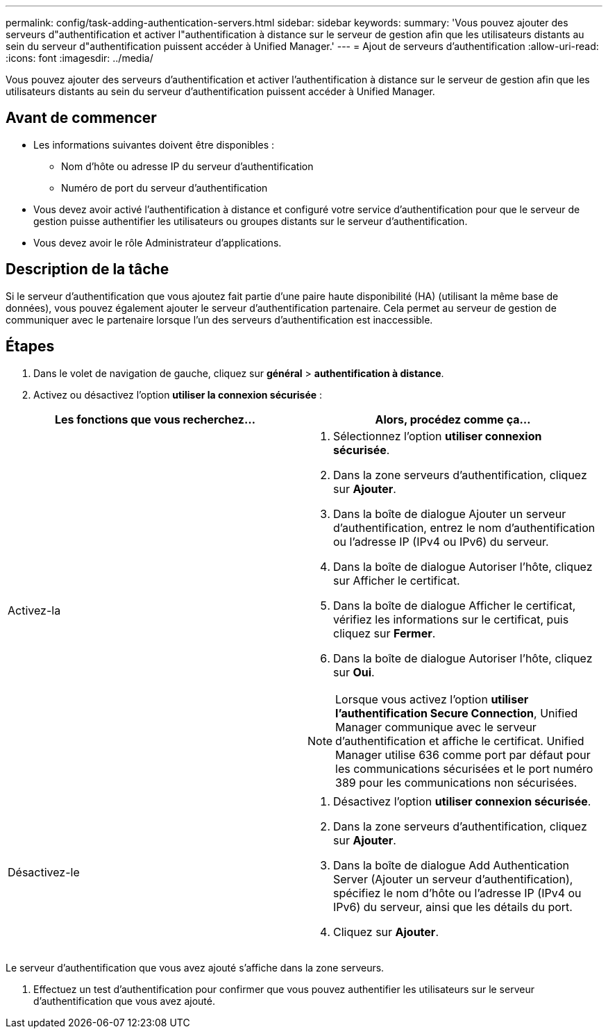 ---
permalink: config/task-adding-authentication-servers.html 
sidebar: sidebar 
keywords:  
summary: 'Vous pouvez ajouter des serveurs d"authentification et activer l"authentification à distance sur le serveur de gestion afin que les utilisateurs distants au sein du serveur d"authentification puissent accéder à Unified Manager.' 
---
= Ajout de serveurs d'authentification
:allow-uri-read: 
:icons: font
:imagesdir: ../media/


[role="lead"]
Vous pouvez ajouter des serveurs d'authentification et activer l'authentification à distance sur le serveur de gestion afin que les utilisateurs distants au sein du serveur d'authentification puissent accéder à Unified Manager.



== Avant de commencer

* Les informations suivantes doivent être disponibles :
+
** Nom d'hôte ou adresse IP du serveur d'authentification
** Numéro de port du serveur d'authentification


* Vous devez avoir activé l'authentification à distance et configuré votre service d'authentification pour que le serveur de gestion puisse authentifier les utilisateurs ou groupes distants sur le serveur d'authentification.
* Vous devez avoir le rôle Administrateur d'applications.




== Description de la tâche

Si le serveur d'authentification que vous ajoutez fait partie d'une paire haute disponibilité (HA) (utilisant la même base de données), vous pouvez également ajouter le serveur d'authentification partenaire. Cela permet au serveur de gestion de communiquer avec le partenaire lorsque l'un des serveurs d'authentification est inaccessible.



== Étapes

. Dans le volet de navigation de gauche, cliquez sur *général* > *authentification à distance*.
. Activez ou désactivez l'option *utiliser la connexion sécurisée* :


[cols="2*"]
|===
| Les fonctions que vous recherchez... | Alors, procédez comme ça... 


 a| 
Activez-la
 a| 
. Sélectionnez l'option *utiliser connexion sécurisée*.
. Dans la zone serveurs d'authentification, cliquez sur *Ajouter*.
. Dans la boîte de dialogue Ajouter un serveur d'authentification, entrez le nom d'authentification ou l'adresse IP (IPv4 ou IPv6) du serveur.
. Dans la boîte de dialogue Autoriser l'hôte, cliquez sur Afficher le certificat.
. Dans la boîte de dialogue Afficher le certificat, vérifiez les informations sur le certificat, puis cliquez sur *Fermer*.
. Dans la boîte de dialogue Autoriser l'hôte, cliquez sur *Oui*.


[NOTE]
====
Lorsque vous activez l'option *utiliser l'authentification Secure Connection*, Unified Manager communique avec le serveur d'authentification et affiche le certificat. Unified Manager utilise 636 comme port par défaut pour les communications sécurisées et le port numéro 389 pour les communications non sécurisées.

====


 a| 
Désactivez-le
 a| 
. Désactivez l'option *utiliser connexion sécurisée*.
. Dans la zone serveurs d'authentification, cliquez sur *Ajouter*.
. Dans la boîte de dialogue Add Authentication Server (Ajouter un serveur d'authentification), spécifiez le nom d'hôte ou l'adresse IP (IPv4 ou IPv6) du serveur, ainsi que les détails du port.
. Cliquez sur *Ajouter*.


|===
Le serveur d'authentification que vous avez ajouté s'affiche dans la zone serveurs.

. Effectuez un test d'authentification pour confirmer que vous pouvez authentifier les utilisateurs sur le serveur d'authentification que vous avez ajouté.

